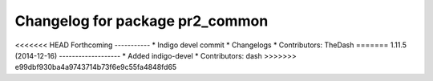 ^^^^^^^^^^^^^^^^^^^^^^^^^^^^^^^^
Changelog for package pr2_common
^^^^^^^^^^^^^^^^^^^^^^^^^^^^^^^^

<<<<<<< HEAD
Forthcoming
-----------
* Indigo devel commit
* Changelogs
* Contributors: TheDash
=======
1.11.5 (2014-12-16)
-------------------
* Added indigo-devel
* Contributors: dash
>>>>>>> e99dbf930ba4a9743714b73f6e9c55fa4848fd65
